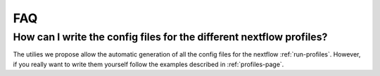 .. _faq-page:

***
FAQ
***

How can I write the config files for the different nextflow profiles?
=====================================================================

The utilies we propose allow the automatic generation of all the config files for the nextflow :ref:`run-profiles`. However, if you really want to write them yourself follow the examples described in :ref:`profiles-page`.

